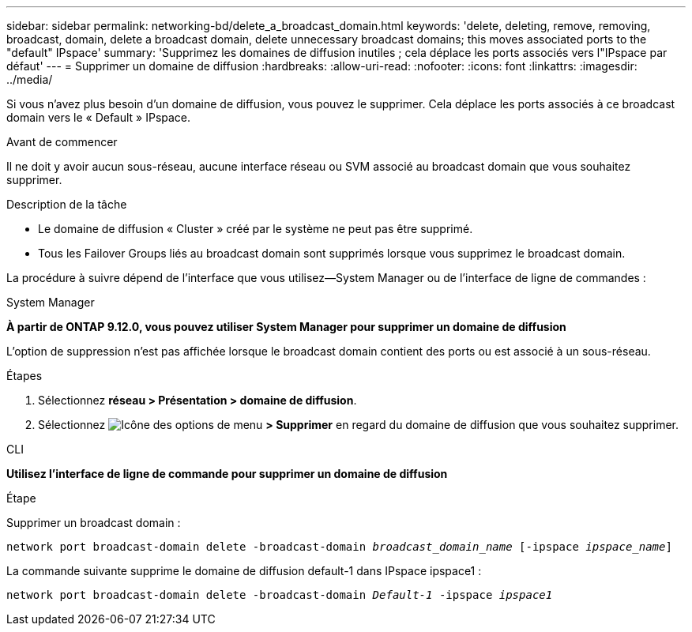 ---
sidebar: sidebar 
permalink: networking-bd/delete_a_broadcast_domain.html 
keywords: 'delete, deleting, remove, removing, broadcast, domain, delete a broadcast domain, delete unnecessary broadcast domains; this moves associated ports to the "default" IPspace' 
summary: 'Supprimez les domaines de diffusion inutiles ; cela déplace les ports associés vers l"IPspace par défaut' 
---
= Supprimer un domaine de diffusion
:hardbreaks:
:allow-uri-read: 
:nofooter: 
:icons: font
:linkattrs: 
:imagesdir: ../media/


[role="lead"]
Si vous n'avez plus besoin d'un domaine de diffusion, vous pouvez le supprimer. Cela déplace les ports associés à ce broadcast domain vers le « Default » IPspace.

.Avant de commencer
Il ne doit y avoir aucun sous-réseau, aucune interface réseau ou SVM associé au broadcast domain que vous souhaitez supprimer.

.Description de la tâche
* Le domaine de diffusion « Cluster » créé par le système ne peut pas être supprimé.
* Tous les Failover Groups liés au broadcast domain sont supprimés lorsque vous supprimez le broadcast domain.


La procédure à suivre dépend de l'interface que vous utilisez--System Manager ou de l'interface de ligne de commandes :

[role="tabbed-block"]
====
.System Manager
--
*À partir de ONTAP 9.12.0, vous pouvez utiliser System Manager pour supprimer un domaine de diffusion*

L'option de suppression n'est pas affichée lorsque le broadcast domain contient des ports ou est associé à un sous-réseau.

.Étapes
. Sélectionnez *réseau > Présentation > domaine de diffusion*.
. Sélectionnez image:icon_kabob.gif["Icône des options de menu"] *> Supprimer* en regard du domaine de diffusion que vous souhaitez supprimer.


--
.CLI
--
*Utilisez l'interface de ligne de commande pour supprimer un domaine de diffusion*

.Étape
Supprimer un broadcast domain :

`network port broadcast-domain delete -broadcast-domain _broadcast_domain_name_ [-ipspace _ipspace_name_]`

La commande suivante supprime le domaine de diffusion default-1 dans IPspace ipspace1 :

`network port broadcast-domain delete -broadcast-domain _Default-1_ -ipspace _ipspace1_`

--
====